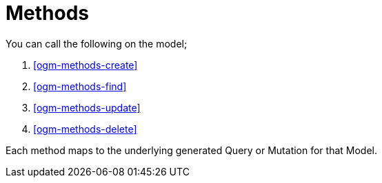 [[ogm-methods]]
= Methods

You can call the following on the model;

. <<ogm-methods-create>>
. <<ogm-methods-find>>
. <<ogm-methods-update>>
. <<ogm-methods-delete>>

Each method maps to the underlying generated Query or Mutation for that Model.
